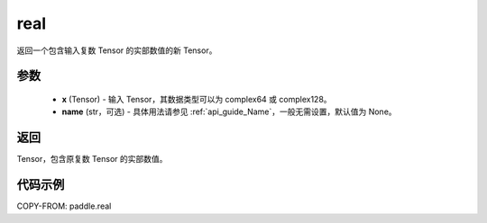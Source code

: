 .. _cn_api_paddle_real:

real
------

.. py:function:: paddle.real(x, name=None)

返回一个包含输入复数 Tensor 的实部数值的新 Tensor。

参数
::::::::::::

    - **x** (Tensor) - 输入 Tensor，其数据类型可以为 complex64 或 complex128。
    - **name** (str，可选) - 具体用法请参见 :ref:`api_guide_Name`，一般无需设置，默认值为 None。

返回
::::::::::::
Tensor，包含原复数 Tensor 的实部数值。

代码示例
::::::::::::

COPY-FROM: paddle.real
